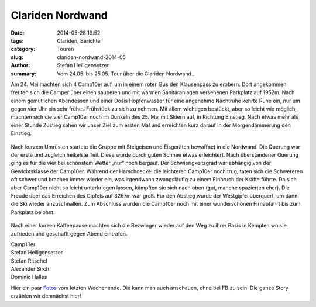 Clariden Nordwand
-----------------

:date: 2014-05-28 19:52
:tags: Clariden, Berichte
:category: Touren
:slug: clariden-nordwand-2014-05
:author: Stefan Heiligensetzer
:summary: Vom 24.05. bis 25.05. Tour über die Clariden Nordwand...

Am 24. Mai machten sich 4 Camp10er auf, um in einem roten Bus den Klausenpass zu erobern.
Dort angekommen freuten sich die Camper über einen sauberen und mit warmen Sanitäranlagen versehenen Parkplatz auf 1952m.
Nach einem gemütlichen Abendessen und einer Dosis Hopfenwasser für eine angenehme Nachtruhe kehrte Ruhe
ein, nur um gegen vier Uhr ein sehr frühes Frühstück zu sich zu nehmen.
Mit allem wichtigen bestückt, aber so leicht wie möglich, machten sich die vier Camp10er
noch im Dunkeln des 25. Mai mit Skiern auf, in Richtung Einstieg. Nach etwas mehr als einer Stunde
Zustieg sahen wir unser Ziel zum ersten Mal und erreichten kurz darauf in der Morgendämmerung den Einstieg.

.. figure:: /images/1405clariden-nordwand/clariden1.jpg
   :alt: Morgenrot
   :width: 100%

Nach kurzem Umrüsten startete die Gruppe mit Steigeisen und Eisgeräten bewaffnet in die Nordwand.
Die Querung war der erste und zugleich heikelste Teil. Diese wurde durch guten Schnee etwas erleichtert.
Nach überstandener Querung ging es für die vier bei schönstem Wetter „nur“ noch bergauf.
Der Schwierigkeitsgrad war abhängig von der Gewichtsklasse der Camp10er. Während der Harschdeckel
die leichteren Camp10er noch trug, taten sich die Schwereren oft schwer und brachen immer wieder ein,
was irgendwann zwangsläufig zu einem Einbruch der Kräfte führte. Da sich aber Camp10er nicht so leicht
unterkriegen lassen, kämpften sie sich nach oben (gut, manche spazierten eher). Die Freude über das
Erreichen des Gipfels auf 3267m war groß. Für den Abstieg wurde der Westgipfel überquert, um dann die
Ski wieder anzuschnallen. Zum Abschluss wurden die Camp10er noch mit einer wunderschönen Firnabfahrt
bis zum Parkplatz belohnt. 

.. figure:: /images/1405clariden-nordwand/clariden2.jpg
   :alt: Querung zum Einstieg

Nach einer kurzen Kaffeepause machten sich die Bezwinger wieder auf den Weg zu ihrer Basis in Kempten
wo sie zufrieden und geschafft gegen Abend eintrafen.

| Camp10er:
| Stefan Heiligensetzer
| Stefan Ritschel
| Alexander Sirch
| Dominic Halles


Hier ein paar `Fotos`_ vom letzten Wochenende.
Die kann man auch anschauen, ohne bei FB zu sein.
Die ganze Story erzählen wir demnächst hier!

.. _Fotos: https://www.facebook.com/photo.php?fbid=863234513690074&set=a.863234340356758.1073741839.100000106016421&type=3&l=ff1b5c72cd&theater
